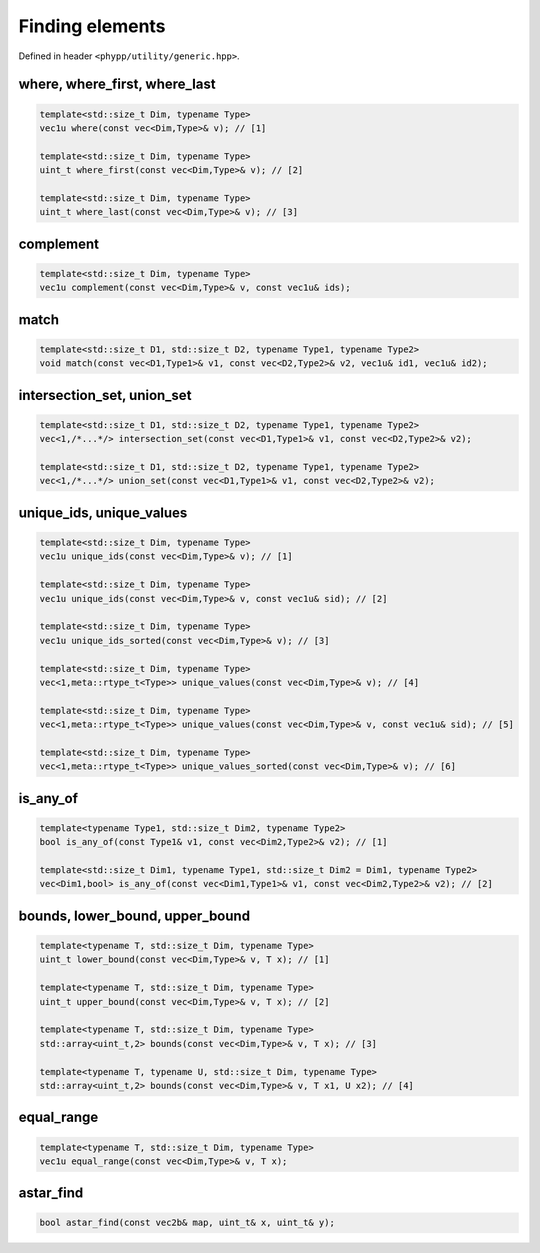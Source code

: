 Finding elements
================

Defined in header ``<phypp/utility/generic.hpp>``.

where, where_first, where_last
------------------------------

.. code-block:: c++

    template<std::size_t Dim, typename Type>
    vec1u where(const vec<Dim,Type>& v); // [1]

    template<std::size_t Dim, typename Type>
    uint_t where_first(const vec<Dim,Type>& v); // [2]

    template<std::size_t Dim, typename Type>
    uint_t where_last(const vec<Dim,Type>& v); // [3]


complement
----------

.. code-block:: c++

    template<std::size_t Dim, typename Type>
    vec1u complement(const vec<Dim,Type>& v, const vec1u& ids);


match
-----

.. code-block:: c++

    template<std::size_t D1, std::size_t D2, typename Type1, typename Type2>
    void match(const vec<D1,Type1>& v1, const vec<D2,Type2>& v2, vec1u& id1, vec1u& id2);


intersection_set, union_set
---------------------------

.. code-block:: c++

    template<std::size_t D1, std::size_t D2, typename Type1, typename Type2>
    vec<1,/*...*/> intersection_set(const vec<D1,Type1>& v1, const vec<D2,Type2>& v2);

    template<std::size_t D1, std::size_t D2, typename Type1, typename Type2>
    vec<1,/*...*/> union_set(const vec<D1,Type1>& v1, const vec<D2,Type2>& v2);


unique_ids, unique_values
-------------------------

.. code-block:: c++

    template<std::size_t Dim, typename Type>
    vec1u unique_ids(const vec<Dim,Type>& v); // [1]

    template<std::size_t Dim, typename Type>
    vec1u unique_ids(const vec<Dim,Type>& v, const vec1u& sid); // [2]

    template<std::size_t Dim, typename Type>
    vec1u unique_ids_sorted(const vec<Dim,Type>& v); // [3]

    template<std::size_t Dim, typename Type>
    vec<1,meta::rtype_t<Type>> unique_values(const vec<Dim,Type>& v); // [4]

    template<std::size_t Dim, typename Type>
    vec<1,meta::rtype_t<Type>> unique_values(const vec<Dim,Type>& v, const vec1u& sid); // [5]

    template<std::size_t Dim, typename Type>
    vec<1,meta::rtype_t<Type>> unique_values_sorted(const vec<Dim,Type>& v); // [6]


is_any_of
---------

.. code-block:: c++

    template<typename Type1, std::size_t Dim2, typename Type2>
    bool is_any_of(const Type1& v1, const vec<Dim2,Type2>& v2); // [1]

    template<std::size_t Dim1, typename Type1, std::size_t Dim2 = Dim1, typename Type2>
    vec<Dim1,bool> is_any_of(const vec<Dim1,Type1>& v1, const vec<Dim2,Type2>& v2); // [2]


bounds, lower_bound, upper_bound
--------------------------------

.. code-block:: c++

    template<typename T, std::size_t Dim, typename Type>
    uint_t lower_bound(const vec<Dim,Type>& v, T x); // [1]

    template<typename T, std::size_t Dim, typename Type>
    uint_t upper_bound(const vec<Dim,Type>& v, T x); // [2]

    template<typename T, std::size_t Dim, typename Type>
    std::array<uint_t,2> bounds(const vec<Dim,Type>& v, T x); // [3]

    template<typename T, typename U, std::size_t Dim, typename Type>
    std::array<uint_t,2> bounds(const vec<Dim,Type>& v, T x1, U x2); // [4]


equal_range
-----------

.. code-block:: c++

    template<typename T, std::size_t Dim, typename Type>
    vec1u equal_range(const vec<Dim,Type>& v, T x);


astar_find
----------

.. code-block:: c++

    bool astar_find(const vec2b& map, uint_t& x, uint_t& y);
